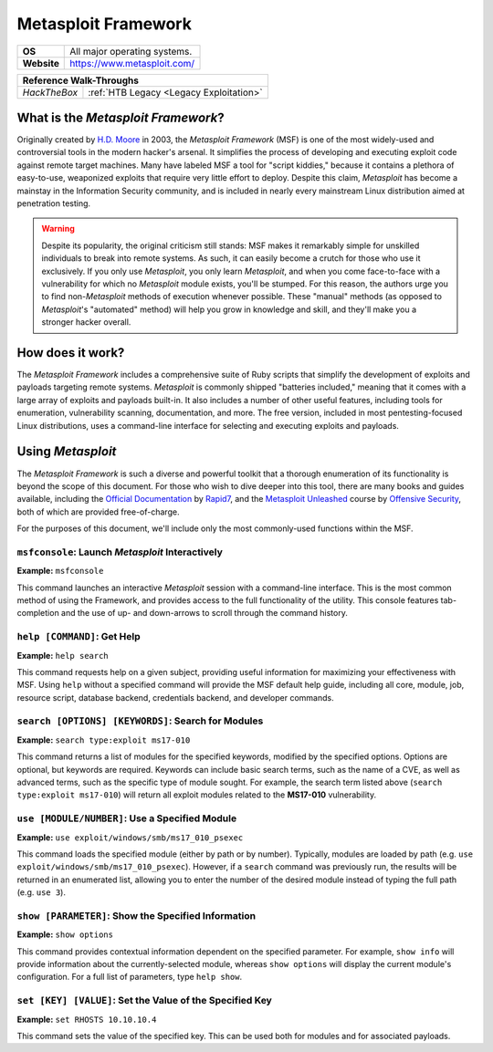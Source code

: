 .. _Metasploit:

Metasploit Framework
====================

.. index:: !Metasploit

+-----------+---------------------------------------+
|**OS**     |All major operating systems.           |
+-----------+---------------------------------------+
|**Website**|https://www.metasploit.com/            |
+-----------+---------------------------------------+

+------------+---------------------------------------+
|            **Reference  Walk-Throughs**            |
+============+=======================================+
|`HackTheBox`|:ref:`HTB Legacy <Legacy Exploitation>`|
+------------+---------------------------------------+


What is the `Metasploit Framework`?
-----------------------------------
Originally created by `H.D. Moore <https://en.wikipedia.org/wiki/H._D._Moore>`_ in 2003, the `Metasploit Framework` (MSF) is one of the most widely-used and controversial tools in the modern hacker's arsenal. It simplifies the process of developing and executing exploit code against remote target machines. Many have labeled MSF a tool for "script kiddies," because it contains a plethora of easy-to-use, weaponized exploits that require very little effort to deploy. Despite this claim, `Metasploit` has become a mainstay in the Information Security community, and is included in nearly every mainstream Linux distribution aimed at penetration testing.


.. warning::

    Despite its popularity, the original criticism still stands: MSF makes it remarkably simple for unskilled individuals to break into remote systems. As such, it can easily become a crutch for those who use it exclusively. If you only use `Metasploit`, you only learn `Metasploit`, and when you come face-to-face with a vulnerability for which no `Metasploit` module exists, you'll be stumped. For this reason, the authors urge you to find non-`Metasploit` methods of execution whenever possible. These "manual" methods (as opposed to `Metasploit`'s "automated" method) will help you grow in knowledge and skill, and they'll make you a stronger hacker overall.


How does it work?
-----------------
The `Metasploit Framework` includes a comprehensive suite of Ruby scripts that simplify the development of exploits and payloads targeting remote systems. `Metasploit` is commonly shipped "batteries included," meaning that it comes with a large array of exploits and payloads built-in. It also includes a number of other useful features, including tools for enumeration, vulnerability scanning, documentation, and more. The free version, included in most pentesting-focused Linux distributions, uses a command-line interface for selecting and executing exploits and payloads.


Using `Metasploit`
------------------
The `Metasploit Framework` is such a diverse and powerful toolkit that a thorough enumeration of its functionality is beyond the scope of this document. For those who wish to dive deeper into this tool, there are many books and guides available, including the `Official Documentation <https://metasploit.help.rapid7.com/docs>`_ by `Rapid7 <https://www.rapid7.com/>`_, and the `Metasploit Unleashed <https://www.offensive-security.com/metasploit-unleashed/>`_ course by `Offensive Security <https://www.offensive-security.com/>`_, both of which are provided free-of-charge.

For the purposes of this document, we'll include only the most commonly-used functions within the MSF.


``msfconsole``: Launch `Metasploit` Interactively
~~~~~~~~~~~~~~~~~~~~~~~~~~~~~~~~~~~~~~~~~~~~~~~~~
**Example:** ``msfconsole``

This command launches an interactive `Metasploit` session with a command-line interface. This is the most common method of using the Framework, and provides access to the full functionality of the utility. This console features tab-completion and the use of up- and down-arrows to scroll through the command history.


``help [COMMAND]``: Get Help
~~~~~~~~~~~~~~~~~~~~~~~~~~~~
**Example:** ``help search``

This command requests help on a given subject, providing useful information for maximizing your effectiveness with MSF. Using ``help`` without a specified command will provide the MSF default help guide, including all core, module, job, resource script, database backend, credentials backend, and developer commands.


``search [OPTIONS] [KEYWORDS]``: Search for Modules
~~~~~~~~~~~~~~~~~~~~~~~~~~~~~~~~~~~~~~~~~~~~~~~~~~~
**Example:** ``search type:exploit ms17-010``

This command returns a list of modules for the specified keywords, modified by the specified options. Options are optional, but keywords are required. Keywords can include basic search terms, such as the name of a CVE, as well as advanced terms, such as the specific type of module sought. For example, the search term listed above (``search type:exploit ms17-010``) will return all exploit modules related to the **MS17-010** vulnerability.


``use [MODULE/NUMBER]``: Use a Specified Module
~~~~~~~~~~~~~~~~~~~~~~~~~~~~~~~~~~~~~~~~~~~~~~~
**Example:** ``use exploit/windows/smb/ms17_010_psexec``

This command loads the specified module (either by path or by number). Typically, modules are loaded by path (e.g. ``use exploit/windows/smb/ms17_010_psexec``). However, if a ``search`` command was previously run, the results will be returned in an enumerated list, allowing you to enter the number of the desired module instead of typing the full path (e.g. ``use 3``).


``show [PARAMETER]``: Show the Specified Information
~~~~~~~~~~~~~~~~~~~~~~~~~~~~~~~~~~~~~~~~~~~~~~~~~~~~
**Example:** ``show options``

This command provides contextual information dependent on the specified parameter. For example, ``show info`` will provide information about the currently-selected module, whereas ``show options`` will display the current module's configuration. For a full list of parameters, type ``help show``.


``set [KEY] [VALUE]``: Set the Value of the Specified Key
~~~~~~~~~~~~~~~~~~~~~~~~~~~~~~~~~~~~~~~~~~~~~~~~~~~~~~~~~
**Example:** ``set RHOSTS 10.10.10.4``

This command sets the value of the specified key. This can be used both for modules and for associated payloads.
